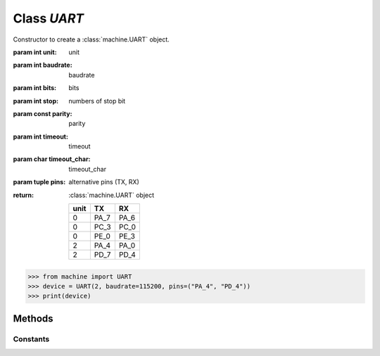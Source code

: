 Class `UART`
^^^^^^^^^^^

.. class:: UART (unit=0, baudrate=9600, bits=8, stop=1, parity=UART.ParityNone, timeout=0, timeout_char=0, pins=("PA_7", "PA_6"))

   Constructor to create a :class:`machine.UART` object.

   :param int unit: unit
   :param int baudrate: baudrate
   :param int bits: bits
   :param int stop: numbers of stop bit
   :param const parity: parity
   :param int timeout: timeout
   :param char timeout_char: timeout_char
   :param tuple pins: alternative pins (TX, RX)
   :return: :class:`machine.UART` object

        +------+------+------+
        | unit |  TX  |  RX  |
        +======+======+======+
        |  0   | PA_7 | PA_6 |
        +------+------+------+
        |  0   | PC_3 | PC_0 |
        +------+------+------+
        |  0   | PE_0 | PE_3 |
        +------+------+------+
        |  2   | PA_4 | PA_0 |
        +------+------+------+
        |  2   | PD_7 | PD_4 |
        +------+------+------+
        
   .. code-block:: python

      >>> from machine import UART
      >>> device = UART(2, baudrate=115200, pins=("PA_4", "PD_4"))
      >>> print(device)

Methods
*******

.. method:: UART.init()

   Init UART unit.

   :return: None

.. method:: UART.deinit()
   
   Deinit UART unit.

   :return: None

.. method:: UART.write(buf)

   Send buffer through UART.

   :param bytearray buf: buffer 
   :return: bytes send

.. method:: UART.read(nbytes)

   Receive bytes from UART.

   :param int nbytes: bytes to be received.
   :return: data

.. method:: UART.readall()

   Receive all data from UART.

   :return: data


.. method:: UART.readline()

   Receive data until carrage return.

   :return: data


Constants
#########

.. attribute:: UART.ParityNone
.. attribute:: UART.ParityOdd
.. attribute:: UART.ParityEven
.. attribute:: UART.ParityForced1
.. attribute:: UART.ParityForced0

